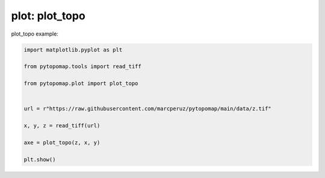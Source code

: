 
.. DO NOT EDIT.
.. THIS FILE WAS AUTOMATICALLY GENERATED BY SPHINX-GALLERY.
.. TO MAKE CHANGES, EDIT THE SOURCE PYTHON FILE:
.. "auto_gallery\plot_exemple_topo.py"
.. LINE NUMBERS ARE GIVEN BELOW.

.. only:: html

    .. note::
        :class: sphx-glr-download-link-note

        :ref:`Go to the end <sphx_glr_download_auto_gallery_plot_exemple_topo.py>`
        to download the full example code.

.. rst-class:: sphx-glr-example-title

.. _sphx_glr_auto_gallery_plot_exemple_topo.py:


plot: plot_topo
===========================

plot_topo example:

.. GENERATED FROM PYTHON SOURCE LINES 7-20



.. image-sg:: /auto_gallery/images/sphx_glr_plot_exemple_topo_001.png
   :alt: plot exemple topo
   :srcset: /auto_gallery/images/sphx_glr_plot_exemple_topo_001.png
   :class: sphx-glr-single-img





.. code-block:: Python

    import matplotlib.pyplot as plt

    from pytopomap.tools import read_tiff

    from pytopomap.plot import plot_topo


    url = r"https://raw.githubusercontent.com/marcperuz/pytopomap/main/data/z.tif"

    x, y, z = read_tiff(url)

    axe = plot_topo(z, x, y)

    plt.show()

.. rst-class:: sphx-glr-timing

   **Total running time of the script:** (0 minutes 0.963 seconds)


.. _sphx_glr_download_auto_gallery_plot_exemple_topo.py:

.. only:: html

  .. container:: sphx-glr-footer sphx-glr-footer-example

    .. container:: sphx-glr-download sphx-glr-download-jupyter

      :download:`Download Jupyter notebook: plot_exemple_topo.ipynb <plot_exemple_topo.ipynb>`

    .. container:: sphx-glr-download sphx-glr-download-python

      :download:`Download Python source code: plot_exemple_topo.py <plot_exemple_topo.py>`

    .. container:: sphx-glr-download sphx-glr-download-zip

      :download:`Download zipped: plot_exemple_topo.zip <plot_exemple_topo.zip>`


.. only:: html

 .. rst-class:: sphx-glr-signature

    `Gallery generated by Sphinx-Gallery <https://sphinx-gallery.github.io>`_
